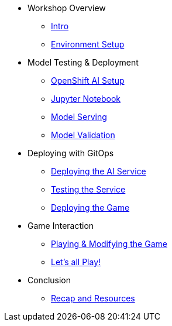 ////
* xref:module-01.adoc[1. RPM Native Container]
** xref:module-01.adoc#repositories[Repositories]
** xref:module-01.adoc#software[Software]

* xref:module-02.adoc[2. GitHub Sourced Container]
** xref:module-02.adoc#prerequisites[Install Prerequisites]
** xref:module-02.adoc#container[Enable Container]
////

* Workshop Overview
** xref:index.adoc[Intro] 
** xref:setup.adoc[Environment Setup]

* Model Testing & Deployment
** xref:project-setup.adoc[OpenShift AI Setup] 
** xref:jupyter.adoc[Jupyter Notebook]
** xref:model-serving.adoc[Model Serving]
** xref:validation.adoc[Model Validation]

* Deploying with GitOps
** xref:argocd-proxy.adoc[Deploying the AI Service]
** xref:jupyter-test.adoc[Testing the Service]
** xref:argocd-game.adoc[Deploying the Game]

* Game Interaction
** xref:game.adoc[Playing & Modifying the Game]
** xref:multiplayer.adoc[Let's all Play!]

* Conclusion
** xref:resources.adoc[Recap and Resources]